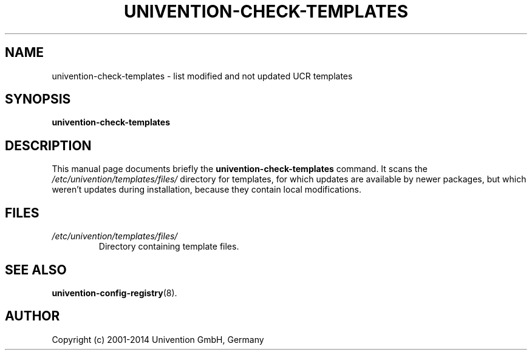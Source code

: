 .\"                                      Hey, EMACS: -*- nroff -*-
.TH UNIVENTION\-CHECK\-TEMPLATES 8 2011-05-20
.SH NAME
univention\-check\-templates \- list modified and not updated UCR templates

.SH SYNOPSIS
.B univention\-check\-templates

.SH DESCRIPTION
This manual page documents briefly the
.B univention\-check\-templates
command.
It scans the
.I /etc/univention/templates/files/
directory for templates, for which updates are available by newer packages, but which weren't updates during installation, because they contain local modifications.

.SH FILES
.TP
.I /etc/univention/templates/files/
Directory containing template files.

.SH SEE ALSO
.BR univention\-config\-registry (8).

.SH AUTHOR
Copyright (c) 2001-2014 Univention GmbH, Germany
